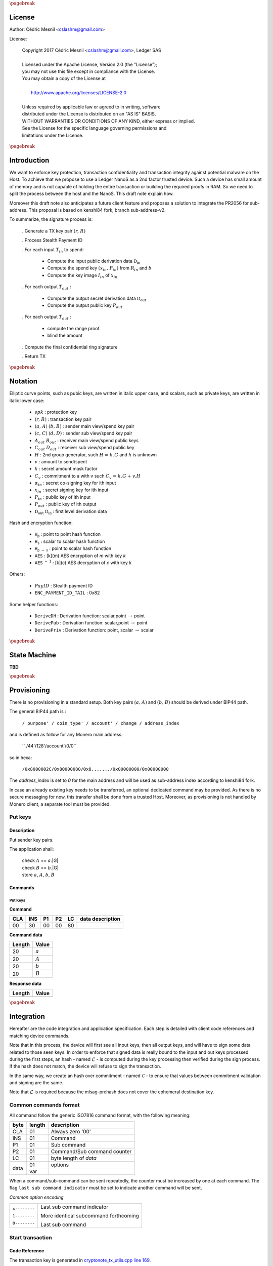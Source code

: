 
..
   Copyright 2017 Cedric Mesnil <cslashm@gmail.com>, Ledger SAS
   Licensed under the Apache License, Version 2.0 (the "License");
   you may not use this file except in compliance with the License.
   You may obtain a copy of the License at
   http://www.apache.org/licenses/LICENSE-2.0 
   Unless required by applicable law or agreed to in writing, software
   distributed under the License is distributed on an "AS IS" BASIS,
   WITHOUT WARRANTIES OR CONDITIONS OF ANY KIND, either express or implied.
   See the License for the specific language governing permissions and
   limitations under the License.

..
   ------------------------------------------------------------------------
                         LaTex substitution Definition
   ------------------------------------------------------------------------

.. |_pb|    replace:: :math:`\pagebreak`


.. |A|      replace:: :math:`\mathit{A}`
.. |aa|     replace:: :math:`\mathit{a}`
.. |a.A|    replace:: :math:`(\mathit{a, A})`
.. |B|      replace:: :math:`\mathit{B}`
.. |bb|     replace:: :math:`\mathit{b}`
.. |b.B|    replace:: :math:`(\mathit{b, B})`
.. |c|      replace:: :math:`\mathit{c}`
.. |c.C|    replace:: :math:`(\mathit{c, C})`
.. |d|      replace:: :math:`\mathit{d}`
.. |d.D|    replace:: :math:`(\mathit{d, D})`
.. |Aout|   replace:: :math:`\mathit{A_{out}}`
.. |Bout|   replace:: :math:`\mathit{B_{out}}`
.. |Dout|   replace:: :math:`\mathit{D_{out}}`
.. |Cout|   replace:: :math:`\mathit{C_{out}}`

.. |Tin|    replace:: :math:`\mathit{T_{in}}`
.. |Tout|   replace:: :math:`\mathit{T_{out}}`
.. |idx|    replace:: :math:`\mathit{idx}`
.. |xin|    replace:: :math:`\mathit{x_{in}}`
.. |Pin|    replace:: :math:`\mathit{P_{in}}`
.. |xPin|   replace:: :math:`(\mathit{x_{in}, P_{in}})`
.. |exin|   replace:: :math:`\widetilde{\mathit{x_{in}}}`
.. |Pout|   replace:: :math:`\mathit{P_{out}}`
.. |ai|     replace:: :math:`\mathit{\alpha_{in}}`
.. |eai|    replace:: :math:`\widetilde{\mathit{\alpha_{in}}}`
.. |aGi|    replace:: :math:`\mathit{\alpha_{in}.G}`
.. |Hi|     replace:: :math:`\mathit{H_i}`
.. |aHi|    replace:: :math:`\mathit{\alpha_{in}.H_i}`
.. |Iin|    replace:: :math:`\mathit{I_{in}}`
.. |IIi|    replace:: :math:`\mathit{II_{in}}`


.. |Rin|    replace:: :math:`\mathit{R_{in}}`
.. |R|      replace:: :math:`\mathit{R}`
.. |rr|     replace:: :math:`\mathit{r}`
.. |r.R|    replace:: :math:`(\mathit{r, R})`
.. |er|     replace:: :math:`\widetilde{\mathit{r}}`
.. |s|      replace:: :math:`\mathit{s}`

.. |spk|     replace:: :math:`\mathit{spk}`
.. |espk|    replace:: :math:`\widetilde{\mathit{spk}}`



.. |Hupd|   replace:: :math:`\mathtt{H_{update}}`
.. |Hfin|   replace:: :math:`\mathtt{H_{finalize}}`
.. |lH|     replace:: :math:`\mathcal{L}` 
.. |ctH|    replace:: :math:`\mathcal{C}` 
.. |mlsagH| replace:: :math:`\mathcal{H}` 
.. |ss|     replace:: :math:`\mathit{ss}` 
.. |c|      replace:: :math:`\mathit{c}` 

.. |DRVin|  replace:: :math:`\mathfrak{D}_\mathrm{in}` 
.. |eDRVin| replace:: :math:`\widetilde{\mathfrak{D}_\mathrm{in}}`
.. |DRVout| replace:: :math:`\mathfrak{D}_\mathrm{out}` 
.. |eDRVout| replace:: :math:`\widetilde{\mathfrak{D}_\mathrm{out}}`
.. |AKout|   replace::  :math:`\mathcal{AK}_\mathrm{amount}` 
.. |eAKout|  replace:: :math:`\widetilde{\mathcal{AK}_\mathrm{amount}}`

.. |PayID|  replace:: :math:`\mathit{PayID}`
.. |ePayID| replace:: :math:`\widetilde{\mathit{PayID}}`

.. |Ct|     replace:: :math:`\mathit{C_v}`
.. |Ctf|    replace:: :math:`\mathit{C_v = k.G + v.H}`
.. |H|      replace:: :math:`\mathit{H}`
.. |h|      replace:: :math:`\mathit{h}`
.. |Hf|     replace:: :math:`\mathit{H = h.G}`

.. |G|      replace:: :math:`\mathit{G}`
.. |l|      replace:: :math:`\mathit{l}`
.. |v|      replace:: :math:`\mathit{v}`
.. |k|      replace:: :math:`\mathit{k}`
.. |ev|     replace:: :math:`\widetilde{\mathit{v}}`
.. |ek|     replace:: :math:`\widetilde{\mathit{k}}`

.. |Hs|     replace:: :math:`\mathtt{H_s}`
.. |Hp|     replace:: :math:`\mathtt{H_p}`
.. |Hps|    replace:: :math:`\mathtt{H_{p\to{s}}}`
.. |drvDH|  replace:: :math:`\mathtt{DeriveDH}`
.. |drvPu|  replace:: :math:`\mathtt{DerivePub}`
.. |drvPv|  replace:: :math:`\mathtt{DerivePriv}`
.. |drvIm|  replace:: :math:`\mathtt{DeriveImg}`
.. |enc|    replace:: :math:`\mathtt{AES}`
.. |dec|    replace:: :math:`\mathtt{AES^{-1}}`
.. |P2B|    replace:: :math:`\mathtt{PointToBYtes}`

.. |EPIT|   replace:: :math:`\mathtt{ENC\_PAYMENT\_ID\_TAIL}`

..
   ------------------------------------------------------------------------
                                 Doc Layout
   ------------------------------------------------------------------------

..
   ------------------------------------------------------------------------
                                Doc Content                                
   ------------------------------------------------------------------------

|_pb|

License
=======

Author: Cédric Mesnil <cslashm@gmail.com>

License:


  | Copyright 2017 Cédric Mesnil <cslashm@gmail.com>, Ledger SAS
  |
  | Licensed under the Apache License, Version 2.0 (the "License");
  | you may not use this file except in compliance with the License.
  | You may obtain a copy of the License at
  |
  |   http://www.apache.org/licenses/LICENSE-2.0
  |
  | Unless required by applicable law or agreed to in writing, software
  | distributed under the License is distributed on an "AS IS" BASIS,
  | WITHOUT WARRANTIES OR CONDITIONS OF ANY KIND, either express or implied.
  | See the License for the specific language governing permissions and
  | limitations under the License.



|_pb|




Introduction
============

We want to enforce key protection, transaction confidentiality and transaction integrity against
potential malware on the Host. To achieve that we propose to use a Ledger NanoS as a 2nd
factor trusted device. Such a device has small amount of memory and is not capable of holding the entire transaction or building the required proofs in RAM. So we need to split the process between the
host and the NanoS. This draft note explain how.

Moreover this draft note also anticipates a future client feature and proposes a solution to integrate the
PR2056 for sub-address. This proposal is based on kenshi84 fork, branch sub-address-v2.

To summarize, the signature process is:

   . Generate a TX key pair |r.R|

   . Process Stealth Payment ID

   . For each input |Tin| to spend:

       - Compute the input public derivation data |DRVin|
       - Compute the spend key |xPin| from |Rin| and |bb|
       - Compute the key image |Iin| of |xin|

   . For each output |Tout| :

       - Compute the output secret derivation data |DRVout|
       - Compute the output public key |Pout| 

   . For each output |Tout| :

       - compute the range proof 
       - blind the amount

   . Compute the final confidential ring signature

   . Return TX


|_pb|

Notation
========


Elliptic curve points, such as pubic keys, are written in italic upper case, 
and scalars, such as private keys, are written in italic lower case:  


   - |spk| :             protection key

   - |r.R| :             transaction key pair

   - |a.A| |b.B| :       sender main view/spend key pair

   - |c.C| |d.D| :       sender sub view/spend key pair

   - |Aout| |Bout| :     receiver main view/spend public keys

   - |Cout| |Dout| :     receiver sub view/spend public key 

   - |H| :               2nd group generator, such |Hf| and |h| is unknown

   - |v| :               amount to send/spent

   - |k| :               secret amount mask factor

   - |Ct| :              commitment to a with v such |Ctf|
  
   - |ai| :              secret co-signing key  for ith input
  
   - |xin| :             secret signing key for ith input
  
   - |Pin| :             public key of ith input 
  
   - |Pout| :            public key of ith output 

   - |DRVout| |DRVin| :  first level derivation data

Hash and encryption function:

   - |Hp| :              point to point hash function

   - |Hs| :              scalar to scalar hash function

   - |Hps| :             point to scalar hash function

   - |enc| :             [k](m) AES encryption of *m* with key *k*   

   - |dec| :             [k](c) AES decryption of *c* with key *k*
     
Others:

   - |PayID| :           Stealth payment ID 
   
   - |EPIT| :            0x82 

Some helper functions:

   - |drvDH| :           Derivation function: scalar,point :math:`\to` point 
  
   - |drvPu| :           Derivation function: scalar,point :math:`\to` point
  
   - |drvPv| :           Derivation function: point, scalar :math:`\to` scalar




|_pb|

State Machine
=============


**TBD**


|_pb|

Provisioning
============

There is no provisioning in a standard setup. Both
key pairs |a.A| and |b.B| should be derived under BIP44 path.

The general BIP44 path is :
 
  ``/ purpose' / coin_type' / account' / change / address_index``


and is defined as follow for any Monero main address:

  `` /44'/128'/account'/0/0``

so in hexa:

  ``/0x8000002C/0x80000080/0x8......./0x00000000/0x00000000``

The *address_index* is set to *0* for the main address and will be used as
sub-address index according to kenshi84 fork.


In case an already existing key needs to be transferred, an optional dedicated 
command may be provided. As there is no secure messaging for now, this 
transfer shall be done from a trusted Host.
Moreover, as provisioning is not handled by Monero client, a separate tool must 
be provided.


Put keys
--------

Description
~~~~~~~~~~~

Put sender key pairs. 

The application shall:
 
   | check  |A| ==  |aa|.|G|
   | check  |B| ==  |bb|.|G|
   | store |aa|, |A|, |bb|, |B| 


Commands
~~~~~~~~

Put Keys
^^^^^^^^
.. _PTK:

**Command**

+-----+-----+-----+-----+------+-------------------------------------------+
| CLA | INS | P1  | P2  | LC   | data description                          |
+=====+=====+=====+=====+======+===========================================+
| 00  | 30  | 00  | 00  | 80   |                                           |
+-----+-----+-----+-----+------+-------------------------------------------+


**Command data**

+--------+-----------------------------------------------------------------+
| Length | Value                                                           |
+========+=================================================================+
| 20     | |aa|                                                            |
+--------+-----------------------------------------------------------------+
| 20     | |A|                                                             |
+--------+-----------------------------------------------------------------+
| 20     | |bb|                                                            |
+--------+-----------------------------------------------------------------+
| 20     | |B|                                                             |
+--------+-----------------------------------------------------------------+


**Response data**

+--------+-----------------------------------------------------------------+
| Length | Value                                                           |
+========+=================================================================+
|        |                                                                 |
+--------+-----------------------------------------------------------------+


|_pb|

Integration
===========


Hereafter are the code integration and application specification. Each step is 
detailed with client code references and matching device commands.

Note that in this process, the device will first see all input keys, then all 
output keys, and will have to sign some data related to those seen keys. In 
order to enforce that signed data is really bound to the input and out keys 
processed during the first steps, an hash - named |lH| -  is computed during 
the key processing then verified during the sign process. If the hash does not
match, the device will refuse to sign the transaction.

In the same way, we create an hash over commitment - named |ctH| - to ensure 
that values between commitment validation and signing are the same.

Note that |lH| is required because the mlsag-prehash does not cover the 
ephemeral destination key.


Common commands format
----------------------

All command follow the generic ISO7816 command format, with the following meaning:

+------+--------+------------------------------------------+
| byte | length | description                              |
+======+========+==========================================+
| CLA  | 01     | Always zero '00'                         |
+------+--------+------------------------------------------+
| INS  | 01     | Command                                  |
+------+--------+------------------------------------------+
| P1   | 01     | Sub command                              |
+------+--------+------------------------------------------+
| P2   | 01     | Command/Sub command counter              |
+------+--------+------------------------------------------+
| LC   | 01     | byte length of `data`                    |
+------+--------+------------------------------------------+
| data | 01     | options                                  |
|      +--------+------------------------------------------+
|      | var    |                                          |
+------+--------+------------------------------------------+


When a command/sub-command can be sent repeatedly, the counter must be increased 
by one at each command. The flag ``last sub command indicator`` must be set 
to indicate another command will be sent. 

*Common option encoding*

+---------------+----------------------------------------------------------+
| ``x--------`` | Last sub command indicator                               |
|               |                                                          |
| ``1--------`` | More identical subcommand forthcoming                    |
|               |                                                          |
| ``0--------`` | Last sub command                                         |
+---------------+----------------------------------------------------------+


Start transaction
-----------------


Code Reference
~~~~~~~~~~~~~~

.. _`cryptonote_tx_utils.cpp line 169`: https://github.com/monero-project/monero/blob/v0.10.3.1/src/cryptonote_core/cryptonote_tx_utils.cpp#L169

The transaction key is generated in  `cryptonote_tx_utils.cpp line 169`_.
 
This generation is simply delegated to NanoS which keeps the secret key. 
During this step, the NanoS also computes a secret key SPK (Secret Protection
Key) to encrypt some confidential data for which the storage is delegated
to the Host.
Optionally the secret transaction key may be returned encrypted by SPK to be 
used later. Moreover, the secret transaction key is discarded by the token at 
the end of the transaction and can not be retrieved if not saved by host. If 
the secret transaction key needs to be saved, the SPK is generated in a 
deterministic way.

Finally, an optional exchange is done to override the TX public key in case
a Sub-Address is used.


Description
~~~~~~~~~~~

This is the very first APDU initiating a transaction signature. When receiving
this command, the application resets its internal state and aborts any 
unfinished previous transaction. After resetting, the application generates a
new Ed25519 Transaction Key pair (r,R).

If the account parameter is different from zero, it specifies the BIP44 *account*
path:

 ``/0x8000002C/0x80000080/0x8......./0x00000000/0x00000000``

The account value shall be greater than *0x80000000*.

If the account parameter is equal to *zero*, and if external keys have been set with
the optional *Put Key* command, this keys are used.


If ``Keep r`` indicator is set, the application derives the protection key
|spk| with:

   | |spk| = DeriveAES(|R|,|aa|,|bb|)
   | |er| = AES[|spk|](|rr|)

If  ``Keep r`` indicator is not set, the application derives a random  
protection key |spk|.
  
Finally the application returns |R| and optionally |eR|


A second command can be sent just after to switch to a destination sub-address.
When receiving this command, the application must compute the new transaction 
public key according to the provided |Dout| sub-address.

   | |R| =  |rr|.|Dout|

The application returns the the new |R|.


Commands
~~~~~~~~

Open Transaction
^^^^^^^^^^^^^^^^
.. _OTX:

**Command**

+-----+-----+-----+-----+------+-------------------------------------------+
| CLA | INS | P1  | P2  |  LC  | data description                          |
+=====+=====+=====+=====+======+===========================================+
| 00  | 50  | 01  | 00  | 05   |                                           |
+-----+-----+-----+-----+------+-------------------------------------------+


**Command data**

+--------+-----------------------------------------------------------------+
| Length |    Value                                                        |
+========+=================================================================+
| 01     | options                                                         |
+--------+-----------------------------------------------------------------+
| 04     | account                                                         |
+--------+-----------------------------------------------------------------+

*option encoding*

+---------------+----------------------------------------------------------+
| ``-------x`` | ``Keep r``  indicator                                    |
|               |                                                          |
| ``-------1`` | Private TX key must be returned encrypted                |
|               |                                                          |
| ``-------0`` | Private TX key must not be returned                      |
+---------------+----------------------------------------------------------+

**Response data**

+--------+-----------------------------------------------------------------+
| Length |    Value                                                        |
+========+=================================================================+
| 20     | |R| key                                                         |
+--------+-----------------------------------------------------------------+
| 20     | |er|  if *Keep r* indicator is set                              |
+--------+-----------------------------------------------------------------+


Sub Transaction
^^^^^^^^^^^^^^^
.. _STX:

**Command**

+-----+-----+-----+-----+------+-------------------------------------------+
| CLA | INS | P1  | P2  | LC   | data description                          |
+=====+=====+=====+=====+======+===========================================+
| 00  | 50  | 02  | 00  | 00   |                                           |
+-----+-----+-----+-----+------+-------------------------------------------+

**Command data**

+--------+-----------------------------------------------------------------+
| Length | Value                                                           |
+========+=================================================================+
| 20     | Sub address |Dout|                                              |
+--------+-----------------------------------------------------------------+

**Response data**

+--------+-----------------------------------------------------------------+
| Length |    Value                                                        |
+========+=================================================================+
| 20     | |R| key                                                         |
+--------+-----------------------------------------------------------------+


Process Stealth Payment
-----------------------

Code Reference
~~~~~~~~~~~~~~



Description
~~~~~~~~~~~

This command handles the Stealth Payment Encryption.

The application encrypts the paymentID with the following steps:

   | compute |DRVout| =  |drvDH|(|rr|,|Aout|)
   | compute |s| = |Hs|(|P2B|(|DRVout|) \| |EPIT| )
   | compute |epayID| = |payID| :math:`\oplus` |s|``[0:8]``



Commands
~~~~~~~~

Stealth
^^^^^^^
.. _SPI:

**Command**

+-----+-----+-----+-----+------+-------------------------------------------+
| CLA | INS | P1  | P2  | LC   | data description                          |
+=====+=====+=====+=====+======+===========================================+
| 00  | 52  | 01  | 00  | 41   |                                           |
+-----+-----+-----+-----+------+-------------------------------------------+


**Command data**

+--------+-----------------------------------------------------------------+
| Length | Value                                                           |
+========+=================================================================+
| 01     | option                                                          |
+--------+-----------------------------------------------------------------+
| 20     | View destination address  |Aout|                                |
+--------+-----------------------------------------------------------------+
| 08     | clear payment ID |PayID|                                        |
+--------+-----------------------------------------------------------------+


**Response data**

+--------+-----------------------------------------------------------------+
| Length | Value                                                           |
+========+=================================================================+
| 08     | encrypted payment ID  |ePayID|                                  |
+--------+-----------------------------------------------------------------+
   

Process Input Transaction Keys
------------------------------


Code Reference
~~~~~~~~~~~~~~

.. _`cryptonote_tx_utils.cpp line 225`: https://github.com/monero-project/monero/blob/v0.10.3.1/src/cryptonote_core/cryptonote_tx_utils.cpp#L225
.. _`cryptonote_tx_utils.cpp line 239`: https://github.com/monero-project/monero/blob/v0.10.3.1/src/cryptonote_core/cryptonote_tx_utils.cpp#L239
.. _`generate_key_image_helper`:       https://github.com/monero-project/monero/blob/v0.10.3.1/src/cryptonote_basic/cryptonote_format_utils.cpp#L132

For each |Tin|, The private spend key is retrieved in the loop `cryptonote_tx_utils.cpp line 225`_
by calling `generate_key_image_helper` (`cryptonote_tx_utils.cpp line 239`_).
The following commands allow to implement `generate_key_image_helper`_ in a secure way. 

In order not to publish the |Tin| secret spend key |xin| to the host, the key is 
returned encrypted by |spk|. 

The commands take into account sub-address-v2 by first retrieving the public 
derivation data, checking if it belongs or not to a sub-address then retrieving 
the secret key and key image according to that.


Description
~~~~~~~~~~~

For each input |Tin|, the application receives the |Rin| transaction public key.

Once received the application SHALL verify that the public key is valid, i.e the 
Point is on curve and its order is correct.

After checking the input transaction public key, the application computes the
public derivation data |DRVin| and returns it.

   | |DRVin| = |drvDH|(|aa|,|Rin|)


Just after this command, the application shall receive the request to compute
the signature key. In other word retrieve for the input transaction the triplet
|xin|, |Pin|, |Iin|. This command takes one argument: the sub-key index. Zero means
main spend key, non zero value means sub_key. Thus, the application processes the
command this way:

   | compute |xin| = |drvPv|(|DRVin|,|bb|)
   | if *idx != 0* :
   |    |xin| = |xin| + |Hs|(“subAddr” \| |aa| \| |idx|)
   | compute |Pin| = |xin|.|G|
   | compute |Iin| = |drvIm|(|xin|,|Pin|)
   | compute |exin| = |enc|[|spk|](|xin|)

Note that the application returns |exin|, i.e. |xin| protected by |spk|.

Commands
~~~~~~~~

Get Derivation Data
^^^^^^^^^^^^^^^^^^^
.. _GDD:


**Command**

+-----+-----+-----+-----+------+-------------------------------------------+
| CLA | INS | P1  | P2  | LC   | data description                          |
+=====+=====+=====+=====+======+===========================================+
| 00  | 54  | 01  | cnt | 21   |                                           |
+-----+-----+-----+-----+------+-------------------------------------------+


**Command data**

+--------+-----------------------------------------------------------------+
| Length | Value                                                           |
+========+=================================================================+
| 01     | option                                                          |
+--------+-----------------------------------------------------------------+
| 20     | Public input transaction key |Rin|                              |
+--------+-----------------------------------------------------------------+
  

**Response data**

+--------+-----------------------------------------------------------------+
| Length | Value                                                           |
+========+=================================================================+
| 20     | public input derivation data |DRVin|                            |
+--------+-----------------------------------------------------------------+
   
Get Input Keys 
^^^^^^^^^^^^^^^
.. _GIK:


**Command**

+-----+-----+-----+-----+------+-------------------------------------------+
| CLA | INS | P1  | P2  | LC   | data description                          |
+=====+=====+=====+=====+======+===========================================+
| 00  | 54  | 02  | cnt | 05   |                                           |
+-----+-----+-----+-----+------+-------------------------------------------+
  

**Command data**

+--------+-----------------------------------------------------------------+
| Length | Value                                                           |
+========+=================================================================+
| 01     | option                                                          |
+--------+-----------------------------------------------------------------+
| 04     | Sub-key index, 0 means main key                                 |
+--------+-----------------------------------------------------------------+
| 04     | real output index                                               |
+--------+-----------------------------------------------------------------+
  

**Response data**

+--------+-----------------------------------------------------------------+
| Length | Value                                                           |
+========+=================================================================+
| 20     | encrypted private input spend key |exin|                        |
+--------+-----------------------------------------------------------------+
| 20     | public input spend key |Pin|                                    |
+--------+-----------------------------------------------------------------+
| 20     | |Pin| key image |Iin|                                           |
+--------+-----------------------------------------------------------------+
   

Process Output Transaction Keys
-------------------------------


Code Reference
~~~~~~~~~~~~~~

.. _`cryptonote_tx_utils.cpp line 278`: https://github.com/monero-project/monero/blob/v0.10.3.1/src/cryptonote_core/cryptonote_tx_utils.cpp#L278
.. _`cryptonote_tx_utils.cpp line 287`: https://github.com/monero-project/monero/blob/v0.10.3.1/src/cryptonote_core/cryptonote_tx_utils.cpp#L287
.. _`generate_key_derivation`: 
.. _`derive_public_key`: 


For each output transaction, the destination key is computed by calling 
generate_key_derivation in `cryptonote_tx_utils.cpp line 287`_ and and derive_public_key in `cryptonote_tx_utils.cpp line 287`_
 
In case of sub-address-v2 a dedicated interaction is done to retrieve the change address.
Note here, the derivation data must be kept secret as it is used to blind the amount.
The data is returned encrypted to the Host and must be stored in the tx as temporary 
data (associated to the destination key) for the subsequent steps.


Description
~~~~~~~~~~~

Compute either the destination key or the change key.
  

If destination key is requested, perform the following:

   | compute |DRVout|    = |drvDH|(|rr|,|Aout|)
   
 
Else if change key is requested, perform the following:

   | compute |DRVout| = |drvDH|(|aa|,|R|)

Then

   | compute |AKout| = |Hps|(|DRVout|,|idx|)
   | compute |Pout|      = |drvPu|(|DRVout|,|Bout|)

Finally:
 
   | compute |eAKout| = |enc|[|spk|](|AKout|)
   | update  |lH| : |Hupd|(|Aout| \| |Bout|  \| |AKout| \| |Pout|)

In both cases, return |Pout| and |AKout|.




Get Output Keys 
^^^^^^^^^^^^^^^
.. _GOK:


**Command**

+-----+-----+-----+-----+------+-------------------------------------------+
| CLA | INS | P1  | P2  | LC   | data description                          |
+=====+=====+=====+=====+======+===========================================+
| 00  | 56  | 01  | cnt | 45   |                                           |
+-----+-----+-----+-----+------+-------------------------------------------+
  

**Command data**

+--------+-----------------------------------------------------------------+
| Length | Value                                                           |
+========+=================================================================+
| 01     | options                                                         |
+--------+-----------------------------------------------------------------+
| 20     | Destination view Key |Aout|                                     |
+--------+-----------------------------------------------------------------+
| 20     | Destination spend Key |Bout|                                    |
+--------+-----------------------------------------------------------------+
| 4      | output index                                                    |
+--------+-----------------------------------------------------------------+

*option encoding*  
  
+---------------+----------------------------------------------------------+
| ``-------x-`` | Change key request                                       |
|               |                                                          |
| ``-------0-`` | Generate destination key                                 |
|               |                                                          |
| ``-------1-`` | Generate change key                                      |
+---------------+----------------------------------------------------------+


**Response data**

+--------+-----------------------------------------------------------------+
| Length |    Value                                                        |
+========+=================================================================+
| 20     | encrypted private amount key |eAKout|                           |
+--------+-----------------------------------------------------------------+
| 20     | public destination key |Pout|                                   |
+--------+-----------------------------------------------------------------+


Perform range proof and blinding
----------------------------------


Code Reference
~~~~~~~~~~~~~~

.. _`cryptonote_tx_utils.cpp line 450`: https://github.com/monero-project/monero/blob/v0.10.3.1/src/cryptonote_core/cryptonote_tx_utils.cpp#L450
.. _`rctSigs.cpp line L589`:             https://github.com/monero-project/monero/blob/v0.10.3.1/src/ringct/rctSigs.cpp#L589
.. _`rctSigs.cpp line L597`:             https://github.com/monero-project/monero/blob/v0.10.3.1/src/ringct/rctSigs.cpp#L597


Once |Tin| and |Tout| keys are set up, the genRCT function is called (`cryptonote_tx_utils.cpp line 450`_). 

First a commitment |Ct| to each |v| amount, and associated range proof are computed
to ensure the |v| amount confidentiality. The commitment and its range proof do not
imply any secret and generate |Ct|, |k| such |Ctf| (`rctSigs.cpp line L589`_).

Then |k| and |v| are blinded by using the |AKout| which is only known in an encrypted 
form by the host (`rctSigs.cpp L597`_).


Description
~~~~~~~~~~~

This command receives both the mask value and the amount to
blind, plus the encrypted private derivation data computed during the 
processing of output transaction keys (GOK_).

The application performs the following steps:

   | compute |AKout| = |dec|[|spk|](|eAKout|)
   | compute |ek| = |k| + |Hs|(|AKout|)
   | compute |ev| = |k| + |Hs|(|Hs|(|AKout|))
   | update |lH| : |Hupd|(|v| \| |k| \| |AKout|)


The application returns |ev|, |ek|


Commands
~~~~~~~~

Blind Amount and Mask
^^^^^^^^^^^^^^^^^^^^^
.. _BAM: 


**Command**

+-----+-----+-----+-----+------+-------------------------------------------+
| CLA | INS | P1  | P2  | LC   | data description                          |
+=====+=====+=====+=====+======+===========================================+
| 00  | 58  | 01  | cnt | var  |                                           |
+-----+-----+-----+-----+------+-------------------------------------------+
  

**Command data** 

+--------+-----------------------------------------------------------------+
| Length | Value                                                           |
+========+=================================================================+
| 01     | options                                                         |
+--------+-----------------------------------------------------------------+
| 20     | value |v|                                                       |
+--------+-----------------------------------------------------------------+
| 20     | mask |k|                                                        |
+--------+-----------------------------------------------------------------+
| 20    | encrypted private derivation data |eAKout|                       |
+--------+-----------------------------------------------------------------+
  

**Response data**

+--------+-----------------------------------------------------------------+
| Length | Value                                                           |
+========+=================================================================+
| 20     | blinded value |ev|                                              |
+--------+-----------------------------------------------------------------+
| 20     | blinded mask |ek|                                               |
+--------+-----------------------------------------------------------------+
   

MLSAG
-----

Code Reference
~~~~~~~~~~~~~~

.. _`rctSigs.cpp line 361`: https://github.com/monero-project/monero/blob/v0.10.3.1/src/ringct/rctSigs.cpp#L361
.. _`rctSigs.cpp line 362`: https://github.com/monero-project/monero/blob/v0.10.3.1/src/ringct/rctSigs.cpp#L362
.. _`rctSigs.cpp line 116`: https://github.com/monero-project/monero/blob/v0.10.3.1/src/ringct/rctSigs.cpp#L116
.. _`rctSigs.cpp line 191`: https://github.com/monero-project/monero/blob/v0.10.3.1/src/ringct/rctSigs.cpp#L191
.. _`rctSigs.cpp line 613`: https://github.com/monero-project/monero/blob/v0.10.3.1/src/ringct/rctSigs.cpp#L613

**Interaction overview**

After all commitments have been setup, the confidential ring signature happens. 
This signature is performed by calling proveRctMG which calls 
MLSAG_Gen
  
   | ProveRctMG : `rctSigs.cpp line 361`_
   | Call to MLSAG_Gen : `rctSigs.cpp line 362`_
   | MLSAG_Gen : `rctSigs.cpp line 116`_

At this point the amounts and destination keys must be validated on the NanoS. This
information is embedded in the message to sign by calling get_pre_mlsag_hash 
at `rctSigs.cpp line 613`_, prior to calling ProveRctMG. So the get_pre_mlsag_hash 
function will have to be modified to serialize the rv transaction to NanoS which 
will validate the tuple <amount,dest> and compute the prehash.
The prehash will be kept inside NanoS to ensure its integrity. 
Any further access to the prehash will be delegated.

Once the prehash is computed, the proveRctMG is called. This function only builds
some matrix and vectors to prepare the signature which is performed by the final 
call MLSAG_Gen.

During this last step some ephemeral key pairs are generated : |ai|, |aGi|. 
All |ai| must be kept secret to protect the x in keys. 
Moreover we must avoid signing arbitrary values during the final loop
`rctSigs.cpp line 191`_

**Amount and destination validation**

In order to achieve this validation, we need to approve the original destination
address |Aout|, which is not recoverable from P out . Here the only solution is
to pass the original destination with the |k|, |v|. (Note this implies to add all
|Aout| in the rv structure).  
So with |Aout|, we are able to recompute associated |Dout| (see step 3),  
unblind |k| and |v| and then verify the commitment |Ctf|.
If |Ct| is verified and user validate |Aout| and |v|, |lH| is updated and we process 
the next output.

**NanoS interaction**

.. _`rctSigs.cpp line 139`: https://github.com/monero-project/monero/blob/v0.10.3.1/src/ringct/rctSigs.cpp#L139
.. _`rctSigs.cpp line 158`: https://github.com/monero-project/monero/blob/v0.10.3.1/src/ringct/rctSigs.cpp#L158
.. _`rctSigs.cpp line 182`: https://github.com/monero-project/monero/blob/v0.10.3.1/src/ringct/rctSigs.cpp#L182
.. _`rctSigs.cpp line 142`: https://github.com/monero-project/monero/blob/v0.10.3.1/src/ringct/rctSigs.cpp#L142
.. _`rctSigs.cpp line 153`: https://github.com/monero-project/monero/blob/v0.10.3.1/src/ringct/rctSigs.cpp#L153
.. _`rctSigs.cpp line 148`: https://github.com/monero-project/monero/blob/v0.10.3.1/src/ringct/rctSigs.cpp#L148
.. _`rctSigs.cpp line 144`: https://github.com/monero-project/monero/blob/v0.10.3.1/src/ringct/rctSigs.cpp#L144


NanoS operates when manipulating the encrypted input secret key |xin|, the prehash, the |ai|
secret key and the final |mlsagH|. So the last function to modify is the MLSAG_Gen.
The message (prehash |mlsagH|) is held by the NanoS. So the vector initialization must be skipped
and the two calls to hash_to_scalar(toHash) must be modified

   - init: `rctSigs.cpp line 139`_
   - call 1: `rctSigs.cpp line 158`_
   - call 2: `rctSigs.cpp line 182`_

The |ai| , |aGi| generation is delegated to NanoS:

   - call 1: `rctSigs.cpp line 142`_
   - call 2: `rctSigs.cpp line 153`_

As consequence point computation line 144 (`rctSigs.cpp line 144`) is also delegated.
Finally the key Image computation must be delegated to the NanoS: `rctSigs.cpp line 148`


Description
~~~~~~~~~~~

**Part 1: prehash** 

Validate the destinations and amounts and compute the MLSAG prehash value.

This final part is divided in three steps.

During the first step, the application updates the |mlsagH|  with the transaction
header (`SBE`_):

   | finalize |lH| : |Hfin|()
   | update |mlsagH| : |Hupd|(:math:`header`)

On the second step (`SAP`_) the application receives amount and destination and check 
values. It also re-compute the |lH| value to ensure consistency with steps 3 and 4.
So for each command received, do:

   | compute |DRVout| =  |drvDH|(|rr|,|Aout|)`
   | compute |k| = |ek| - |Hps|(|DRVout|)
   | compute |v| = |ek| - |Hs|(|Hps|(|DRVout|))
   | check |Ctf|

   | ask user validation of |Aout|, |Bout|
   | ask user validation of |v|
 
   | update |ctH| : |Hupd|(|Ct|) 
   | update |lH| : |Hupd|(|Aout| \| |Bout| \| |DRVout| \| |v| \| |k| \| |DRVout|)

   | update |mlsagH| : |Hupd|(:math:`ecdhInfo`)

Finally the application receives the last part of data (`SEN`_):

   | finalize |lH|' : |Hfin|()
   | check |lH| == |lH|'

   | finalize |ctH| : |Hfin|()
   | compute |ctH|' = |Hfin|(:math:`commitment_0.Ct  | commitment_1.Ct | .....`)                                                           |
   | check |ctH| == |ctH|'

   | finalize |mlsagH| : |Hfin|(:math:`commitments`)
   | compute |mlsagH| = |H|(:math:`message` \| |mlsagH| \| :math:`proof`)


Keep |mlsagH|

**Part 2: signature**

Step 1:

Generate the matrix ring parameters:

   | generate |ai| , 
   | compute |aGi|
   | if real key:
   |     check the order of |Hi|
   |     compute |xin| =  |dec|[|spk|](|exin|)
   |     compute |IIi| = |xin|.|Hi|
   |     compute |aHi|
   |     compute |eai| = |enc|[|spk|](|ai|)

return |eai| , |aGi| [ |aHi|, |IIi|]

Step 2:

Compute the last matrix ring parameter:

   | replace the first 32 bytes of ``inputs`` by the previously computed MLSAG-prehash
   | compute c = |H|(``inputs``)



Step 3:

Finally compute all signatures:

    | compute |ai|  = |dec|[|spk|](|eai|)
    | compute |xin| = |dec|[|spk|](|exin|)
    | compute |ss|  = (|ai| - |c| * |xin| ) % |l|

return |ss|


Commands
~~~~~~~~

Initialize MLSAG-prehash
^^^^^^^^^^^^^^^^^^^^^^^^

.. _`SBE`:

**Command**

+-----+-----+-----+-----+------+-------------------------------------------+
| CLA | INS | P1  | P2  | LC   | data description                          |
+=====+=====+=====+=====+======+===========================================+
| 00  | 5A  | 01  | cnt  | var  |                                           |
+-----+-----+-----+-----+------+-------------------------------------------+
  

**Command data** 
 
 if ``cnt==1`` :

+--------+-----------------------------------------------------------------+
| Length | Value                                                           |
+========+=================================================================+
| 01     | options                                                         |
+--------+-----------------------------------------------------------------+
| 01     | type                                                            |
+--------+-----------------------------------------------------------------+
| varint | txnFee                                                          |
+--------+-----------------------------------------------------------------+

if ``cnt>1`` :

+--------+-----------------------------------------------------------------+
| Length | Value                                                           |
+========+=================================================================+
| 20     | pseudoOut                                                       |
+--------+-----------------------------------------------------------------+


Update MLSAG-prehash
^^^^^^^^^^^^^^^^^^^^

.. _`SAP`:

**Command**

+-----+-----+-----+-----+------+-------------------------------------------+
| CLA | INS | P1  | P2  | LC   | data description                          |
+=====+=====+=====+=====+======+===========================================+
| 00  | 5A  | 02  | cnt | var  |                                           |
+-----+-----+-----+-----+------+-------------------------------------------+
  

**Command data** 

+--------+-----------------------------------------------------------------+
| Length | Value                                                           |
+========+=================================================================+
| 01     | options                                                         |
+--------+-----------------------------------------------------------------+
| 20     | Real destination view key |Aout|                                |
+--------+-----------------------------------------------------------------+
| 20     | Real destination spend key |Bout|                               |
+--------+-----------------------------------------------------------------+
| 20     | |Ct| of |v|,|k|                                                 |
+--------+-----------------------------------------------------------------+
| 40     | one serialized ecdhInfo :                                       |
|        |                                                                 |
|        | | {                                                             |
|        | |    bytes[32] mask   (|ek|)                                    |
|        | |    bytes[32] amount (|ev|)                                    |
|        | | }                                                             |
|        |                                                                 | 
+--------+-----------------------------------------------------------------+


Finalize MLSAG-prehash
^^^^^^^^^^^^^^^^^^^^^^

.. _`SEN`:

**Command**

+-----+-----+-----+-----+------+-------------------------------------------+
| CLA | INS | P1  | P2  | LC   | data description                          |
+=====+=====+=====+=====+======+===========================================+
| 00  | 5A  | 03  | 00  | var  |                                           |
+-----+-----+-----+-----+------+-------------------------------------------+
  

**Command data**

not last: 

+--------+-----------------------------------------------------------------+
| Length | Value                                                           |
+========+=================================================================+
| 01     | options                                                         |

+--------+-----------------------------------------------------------------+
| 20     | one serialized commitment :                                     |
|        |                                                                 |
|        | | {                                                             |
|        | |    bytes[32] mask   (|Ct|)                                    |
|        | | }                                                             |
|        |                                                                 |
+--------+-----------------------------------------------------------------+

last:

+--------+-----------------------------------------------------------------+
| Length | Value                                                           |
+========+=================================================================+
| 01     | options                                                         |
+--------+-----------------------------------------------------------------+
| 20     | message (rctSig.message)                                        |
+--------+-----------------------------------------------------------------+
| 20     | proof (proof range hash)                                        |
+--------+-----------------------------------------------------------------+


**Response data**

+--------+-----------------------------------------------------------------+
| Length | Value                                                           |
+========+=================================================================+
|        |                                                                 |
+--------+-----------------------------------------------------------------+
   

MLSAG prepare
^^^^^^^^^^^^^^

**Command**

+-----+-----+-----+-----+------+-------------------------------------------+
| CLA | INS | P1  | P2  | LC   | data description                          |
+=====+=====+=====+=====+======+===========================================+
| 00  | 5C  | 01  | cnt | var  |                                           |
+-----+-----+-----+-----+------+-------------------------------------------+
  

**Command data**

for real key:

+--------+-----------------------------------------------------------------+
| Length | Value                                                           |
+========+=================================================================+
| 01     | options                                                         |
+--------+-----------------------------------------------------------------+
| 20     | point                                                           |
+--------+-----------------------------------------------------------------+
| 20     | secret spend key |exin|                                         |
+--------+-----------------------------------------------------------------+


for random ring key

+--------+-----------------------------------------------------------------+
| Length | Value                                                           |
+========+=================================================================+
| 01     | options                                                         |
+--------+-----------------------------------------------------------------+


**Response data**

for real key:

+--------+-----------------------------------------------------------------+
| Length | Value                                                           |
+========+=================================================================+
| 20     | |aHi|                                                           |
+--------+-----------------------------------------------------------------+
| 20     | |aGi|                                                           |
+--------+-----------------------------------------------------------------+
| 20     | |IIi|                                                           |
+--------+-----------------------------------------------------------------+
| 20     | encrypted |ai| : |eai|                                          |
+--------+-----------------------------------------------------------------+

for random ring key

+--------+-----------------------------------------------------------------+
| Length | Value                                                           |
+========+=================================================================+
| 20     | |aHi|                                                           |
+--------+-----------------------------------------------------------------+
| 20     | |aGi|                                                           |
+--------+-----------------------------------------------------------------+



MLSAG hash
^^^^^^^^^^^

**Command**

+-----+-----+-----+-----+------+-------------------------------------------+
| CLA | INS | P1  | P2  | LC   | data description                          |
+=====+=====+=====+=====+======+===========================================+
| 00  | 5C  | 02  | 00  | var  |                                           |
+-----+-----+-----+-----+------+-------------------------------------------+
  

**Command data**

+--------+-----------------------------------------------------------------+
| Length | Value                                                           |
+========+=================================================================+
| 01     | options                                                         |
+--------+-----------------------------------------------------------------+
| var    | inputs                                                          |
+--------+-----------------------------------------------------------------+

**Response data**

+--------+-----------------------------------------------------------------+
| Length | Value                                                           |
+========+=================================================================+
|        |                                                                 |
+--------+-----------------------------------------------------------------+


MLSAG sign
^^^^^^^^^^

**Command**

+-----+-----+-----+-----+------+-------------------------------------------+
| CLA | INS | P1  | P2  | LC   | data description                          |
+=====+=====+=====+=====+======+===========================================+
| 00  | 5C  | 03  | cnt | var  |                                           |
+-----+-----+-----+-----+------+-------------------------------------------+
  

**Command data**

+--------+-----------------------------------------------------------------+
| Length | Value                                                           |
+========+=================================================================+
| 01     | options                                                         |
+--------+-----------------------------------------------------------------+
| 20     | |exin|                                                          |
+--------+-----------------------------------------------------------------+
| 20     | |eai|                                                           |
+--------+-----------------------------------------------------------------+


**Response data**

+--------+-----------------------------------------------------------------+
| Length | Value                                                           |
+========+=================================================================+
| 20     | signature |ss|                                                  |
+--------+-----------------------------------------------------------------+



Conclusion
==========

This draft note explains how to protect Monero transactions of the official client with a NanoS.
According to the latest SDK, the necessary RAM for global data is evaluated to around 0.8 Kilobytes
for a transaction with one output and 1,7 Kilobytes for a transaction with ten outputs.
The proposed NanoS interaction should be enhanced with a strong state machine to avoid multiple
requests for the same data and limit any potential cryptanalysis.

Annexes
=============

Helper functions 
----------------

**DeriveDH**

   | *input* : :math:`r , P`
   | *output*:  :math:`\mathfrak{D}`
   | *Monero*: generate_key_derivation
   | 
   |      :math:`\mathfrak{D} = r.P`
   |      :math:`\mathfrak{D} = 8.\mathfrak{D}`
   | 

**DerivePub**

   | *input*: :math:`\mathfrak{D},B`
   | *output*: :math:`P`
   | *Monero*: derive_public_key
   | 
   |      :math:`P` = |Hps|:math:`(\mathfrak{D}).G+B`
   | 


**DerivePriv**

   | *input*: D,b
   | *output*: x
   | *Monero*: derive_private_key
   | 
   |      :math:`x` = |Hps|:math:`(\mathfrak{D})+b`
   | 

**DeriveImg**

   | *input*: :math:`x,P`
   | *output*: :math:`I`
   | *Monero*: 
   |
   |      :math:`I` = |xin|.|Hp|(|Pin|)
   | 

**|Hs|**

   | *input*: :math:`raw`
   | *output*: :math:`s` 
   | 
   |     
   |      |s| = |H|(:math:`raw`)
   | 

**|Hps|**

   | *input*: :math:`D, idx`
   | *output*: :math:`s` 
   | 
   |      :math:`data` = :math:`point2bytes(D) | varint(idx)`
   |      |s| = |H|(:math:`data`)
   | 


**|Hp|**

   | *input*: :math:`P`
   | *output*: :math:`Q` 
   | 
   |      :math:`data` = :math:`KindOfMagic(P)`


**DeriveAES**

This is just a quick proposal. Any other KDF based on said standard may take place here.

   | *input*: :math:`R,a,b`
   | *output*: :math:`spk`
   | 
   | :math:`seed` = :math:`sha256(R|a|b|R)`
   | :math:`data` = :math:`sha256(seed)`
   | :math:`spk`  = :math:`lower16(data)`

References
----------

   | [1] `<https://github.com/monero-project/monero/tree/v0.10.3.1>`_
   | [2] `<https://github.com/monero-project/monero/pull/2056>`_
   | [3] `<https://github.com/kenshi84/monero/tree/subaddress-v2>`_
   | [4] `<https://www.reddit.com/r/Monero/comments/6invis/ledger_hardware_wallet_monero_integration>`_
   | [5] `<https://github.com/moneroexamples>`_
